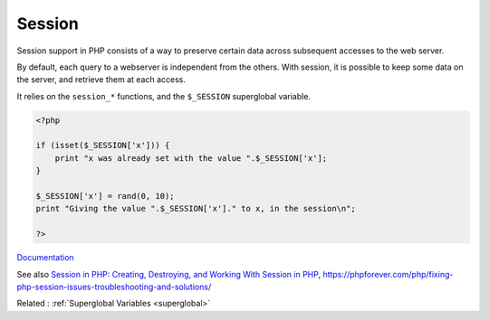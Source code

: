 .. _session:
.. meta::
	:description:
		Session: Session support in PHP consists of a way to preserve certain data across subsequent accesses to the web server.
	:twitter:card: summary_large_image
	:twitter:site: @exakat
	:twitter:title: Session
	:twitter:description: Session: Session support in PHP consists of a way to preserve certain data across subsequent accesses to the web server
	:twitter:creator: @exakat
	:twitter:image:src: https://php-dictionary.readthedocs.io/en/latest/_static/logo.png
	:og:image: https://php-dictionary.readthedocs.io/en/latest/_static/logo.png
	:og:title: Session
	:og:type: article
	:og:description: Session support in PHP consists of a way to preserve certain data across subsequent accesses to the web server
	:og:url: https://php-dictionary.readthedocs.io/en/latest/dictionary/session.ini.html
	:og:locale: en
.. raw:: html

	<script type="application/ld+json">{"@context":"https:\/\/schema.org","@graph":[{"@type":"WebPage","@id":"https:\/\/php-dictionary.readthedocs.io\/en\/latest\/tips\/debug_zval_dump.html","url":"https:\/\/php-dictionary.readthedocs.io\/en\/latest\/tips\/debug_zval_dump.html","name":"Session","isPartOf":{"@id":"https:\/\/www.exakat.io\/"},"datePublished":"Mon, 12 May 2025 18:13:11 +0000","dateModified":"Mon, 12 May 2025 18:13:11 +0000","description":"Session support in PHP consists of a way to preserve certain data across subsequent accesses to the web server","inLanguage":"en-US","potentialAction":[{"@type":"ReadAction","target":["https:\/\/php-dictionary.readthedocs.io\/en\/latest\/dictionary\/Session.html"]}]},{"@type":"WebSite","@id":"https:\/\/www.exakat.io\/","url":"https:\/\/www.exakat.io\/","name":"Exakat","description":"Smart PHP static analysis","inLanguage":"en-US"}]}</script>


Session
-------

Session support in PHP consists of a way to preserve certain data across subsequent accesses to the web server. 

By default, each query to a webserver is independent from the others. With session, it is possible to keep some data on the server, and retrieve them at each access.

It relies on the ``session_*`` functions, and the ``$_SESSION`` superglobal variable.

.. code-block:: php
   
   <?php
   
   if (isset($_SESSION['x'])) {
       print "x was already set with the value ".$_SESSION['x'];
   }
   
   $_SESSION['x'] = rand(0, 10);
   print "Giving the value ".$_SESSION['x']." to x, in the session\n";
   
   ?>


`Documentation <https://www.php.net/manual/en/book.session.php>`__

See also `Session in PHP: Creating, Destroying, and Working With Session in PHP <https://www.simplilearn.com/tutorials/php-tutorial/session-in-php>`_, https://phpforever.com/php/fixing-php-session-issues-troubleshooting-and-solutions/

Related : :ref:`Superglobal Variables <superglobal>`

